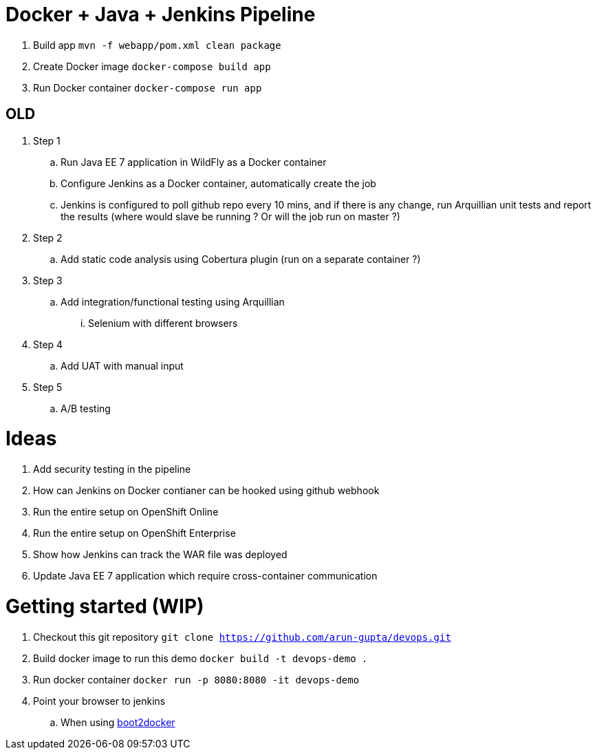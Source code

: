 = Docker + Java + Jenkins Pipeline

. Build app `mvn -f webapp/pom.xml clean package`
. Create Docker image `docker-compose build app`
. Run Docker container `docker-compose run app`

== OLD 

. Step 1
.. Run Java EE 7 application in WildFly as a Docker container
.. Configure Jenkins as a Docker container, automatically create the job
.. Jenkins is configured to poll github repo every 10 mins, and if there is any change, run Arquillian unit tests and report the results (where would slave be running ? Or will the job run on master ?)
. Step 2
.. Add static code analysis using Cobertura plugin (run on a separate container ?)
. Step 3
.. Add integration/functional testing using Arquillian
... Selenium with different browsers
. Step 4
.. Add UAT with manual input
. Step 5
.. A/B testing

= Ideas

. Add security testing in the pipeline
. How can Jenkins on Docker contianer can be hooked using github webhook
. Run the entire setup on OpenShift Online
. Run the entire setup on OpenShift Enterprise
. Show how Jenkins can track the WAR file was deployed
. Update Java EE 7 application which require cross-container communication

= Getting started (WIP)

. Checkout this git repository
`git clone https://github.com/arun-gupta/devops.git`
. Build docker image to run this demo
`docker build -t devops-demo .`
. Run docker container
`docker run -p 8080:8080 -it devops-demo`
. Point your browser to jenkins
.. When using http://192.168.53.103:8080[boot2docker]
